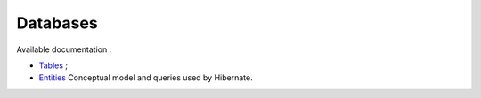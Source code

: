 

=========
Databases
=========

Available documentation :

- `Tables`_ ;

- `Entities`_ Conceptual model and queries used by Hibernate.

.. _Tables: ./sumaris-core/hibernate/tables/index.html
.. _Entities: ./sumaris-core/hibernate/entities/index.html
